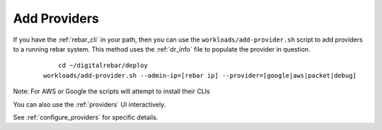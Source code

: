 .. _ug_add_provider:

Add Providers
-------------

If you have the :ref:`rebar_cli` in your path, then you can use the ``workloads/add-provider.sh`` 
script to add providers to a running rebar system.  This method uses the :ref:`dr_info` file to
populate the provider in question. 

  ::

  	cd ~/digitalrebar/deploy
    workloads/add-provider.sh --admin-ip=[rebar ip] --provider=[google|aws|packet|debug]

Note: For AWS or Google the scripts will attempt to install their CLIs

You can also use the :ref:`providers` UI interactively.

See :ref:`configure_providers` for specific details.